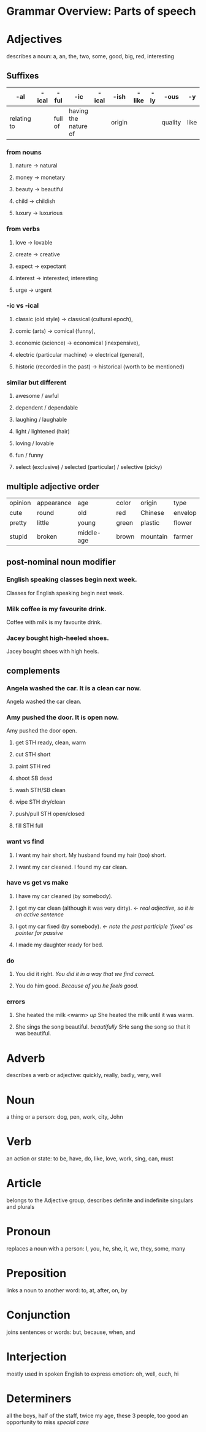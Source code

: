 * Grammar Overview: Parts of speech


* Adjectives

describes a noun: a, an, the, two, some, good, big, red, interesting

** Suffixes
   | -al         | -ical | -ful    | -ic                  | -ical | -ish   | -like | -ly | -ous    | -y   |
   |-------------+-------+---------+----------------------+-------+--------+-------+-----+---------+------|
   | relating to |       | full of | having the nature of |       | origin |       |     | quality | like |
*** from nouns
****   nature -> natural
****   money -> monetary
****   beauty -> beautiful 
****   child -> childish
****   luxury -> luxurious
*** from verbs
****   love -> lovable 
****   create -> creative
****   expect -> expectant
****   interest -> interested; interesting 
****   urge -> urgent
*** -ic vs -ical
****   classic (old style) -> classical (cultural epoch), 
****   comic (arts) -> comical (funny), 
****   economic (science) -> economical (inexpensive), 
****   electric (particular machine) -> electrical (general), 
****   historic (recorded in the past) -> historical (worth to be mentioned)
*** similar but different
****   awesome / awful
****   dependent / dependable
****   laughing / laughable
****   light / lightened (hair)
****   loving / lovable
****   fun / funny
****   select (exclusive) / selected (particular) / selective (picky)

** multiple adjective order
   | opinion | appearance | age        | color | origin   | type    |
   | cute    | round      | old        | red   | Chinese  | envelop |
   | pretty  | little     | young      | green | plastic  | flower  |
   | stupid  | broken     | middle-age | brown | mountain | farmer  |

** post-nominal noun modifier   
*** English speaking classes begin next week.
        Classes for English speaking begin next week.
***     Milk coffee is my favourite drink.
        Coffee with milk is my favourite drink.
***     Jacey bought high-heeled shoes.
        Jacey bought shoes with high heels.
** complements
***     Angela washed the car. It is a clean car now.
        Angela washed the car clean.
***     Amy pushed the door. It is open now.
        Amy pushed the door open.
****    get STH ready, clean, warm
****    cut STH short
****    paint STH red
****    shoot SB dead
****    wash STH/SB clean
****    wipe STH dry/clean
****    push/pull STH open/closed
****    fill STH full
*** want vs find
****    I want my hair short. My husband found my hair (too) short.
****    I want my car cleaned. I found my car clean.
*** have vs get vs make
****    I have my car cleaned (by somebody). 
****    I got my car clean (although it was very dirty). /<- real adjective, so it is an active sentence/
****    I got my car fixed (by somebody). /<- note the past participle 'fixed' as pointer for passive/
****    I made my daughter ready for bed.
*** do
****    You did it right. /You did it in a way that we find correct./
****    You do him good. /Because of you he feels good./
*** errors
****    She heated the milk <warm> /up/ She heated the milk until it was warm.
****    She sings the song beautiful. /beautifully/ SHe sang the song so that it was beautiful.


    

* Adverb
describes a verb or adjective: quickly, really, badly, very, well


* Noun
a thing or a person: dog, pen, work, city, John


* Verb
an action or state: to be, have, do, like, love, work, sing, can, must


* Article
belongs to the Adjective group, describes definite and indefinite singulars and plurals


* Pronoun
replaces a noun with a person: I, you, he, she, it, we, they, some, many


* Preposition
links a noun to another word: to, at, after, on, by


* Conjunction
joins sentences or words: but, because, when, and


* Interjection
mostly used in spoken English to express emotion: oh, well, ouch, hi


* Determiners
all the boys, half of the staff, twice my age, these 3 people, too good an opportunity to miss /special case/
